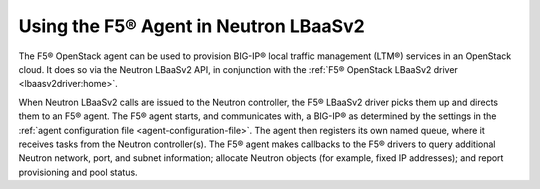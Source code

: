Using the F5® Agent in Neutron LBaaSv2
--------------------------------------

The F5® OpenStack agent can be used to provision BIG-IP® local traffic management (LTM®) services in an OpenStack cloud. It does so via the Neutron LBaaSv2 API, in conjunction with the :ref:`F5® OpenStack LBaaSv2 driver <lbaasv2driver:home>`.

When Neutron LBaaSv2 calls are issued to the Neutron controller, the F5® LBaaSv2 driver picks them up and directs them to an F5® agent. The F5® agent starts, and communicates with, a BIG-IP® as determined by the settings in the :ref:`agent configuration file <agent-configuration-file>`. The agent then registers its own named queue, where it receives tasks from the Neutron controller(s). The F5® agent makes callbacks to the F5® drivers to query additional Neutron network, port, and subnet information; allocate Neutron objects (for example, fixed IP addresses); and report provisioning and pool status.

